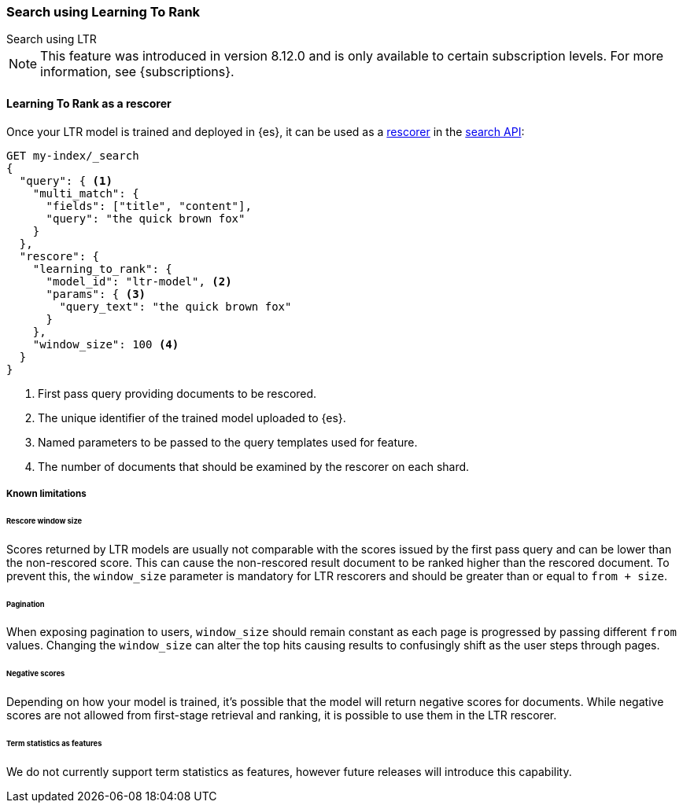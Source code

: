[[learning-to-rank-search-usage]]
=== Search using Learning To Rank
++++
<titleabbrev>Search using LTR</titleabbrev>
++++

NOTE: This feature was introduced in version 8.12.0 and is only available to certain subscription levels.
For more information, see {subscriptions}.

[discrete]
[[learning-to-rank-rescorer]]
==== Learning To Rank as a rescorer

Once your LTR model is trained and deployed in {es}, it can be used as a <<rescore, rescorer>> in the <<search-your-data, search API>>:

[source,console]
----
GET my-index/_search
{
  "query": { <1>
    "multi_match": {
      "fields": ["title", "content"],
      "query": "the quick brown fox"
    }
  },
  "rescore": {
    "learning_to_rank": {
      "model_id": "ltr-model", <2>
      "params": { <3>
        "query_text": "the quick brown fox"
      }
    },
    "window_size": 100 <4>
  }
}
----
// TEST[skip:TBD]
<1> First pass query providing documents to be rescored.
<2> The unique identifier of the trained model uploaded to {es}.
<3> Named parameters to be passed to the query templates used for feature.
<4> The number of documents that should be examined by the rescorer on each shard.

[discrete]
[[learning-to-rank-rescorer-limitations]]
===== Known limitations

[discrete]
[[learning-to-rank-rescorer-limitations-window-size]]
====== Rescore window size

Scores returned by LTR models are usually not comparable with the scores issued by the first pass query and can be lower than the non-rescored score. This can cause the non-rescored result document to be ranked higher than the rescored document. To prevent this, the `window_size` parameter is mandatory for LTR rescorers and should be greater than or equal to `from + size`.

[discrete]
[[learning-to-rank-rescorer-limitations-pagination]]
====== Pagination

When exposing pagination to users, `window_size` should remain constant as each page is progressed by passing different `from` values. Changing the `window_size` can alter the top hits causing results to confusingly shift as the user steps through pages.

[discrete]
[[learning-to-rank-rescorer-limitations-negative-scores]]
====== Negative scores

Depending on how your model is trained, it’s possible that the model will return negative scores for documents. While negative scores are not allowed from first-stage retrieval and ranking, it is possible to use them in the LTR rescorer.

[discrete]
[[learning-to-rank-rescorer-limitations-term-statistics]]
====== Term statistics as features

We do not currently support term statistics as features, however future releases will introduce this capability.

